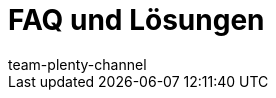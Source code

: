 = FAQ und Lösungen
:lang: de
:keywords:
:description: Multi-Channel in plentymarkets: Lösungen und Empfehlungen für den Marktplatz eBay.
:position: 50
:url: maerkte/ebay/faq
:id: U651GRP
:author: team-plenty-channel
